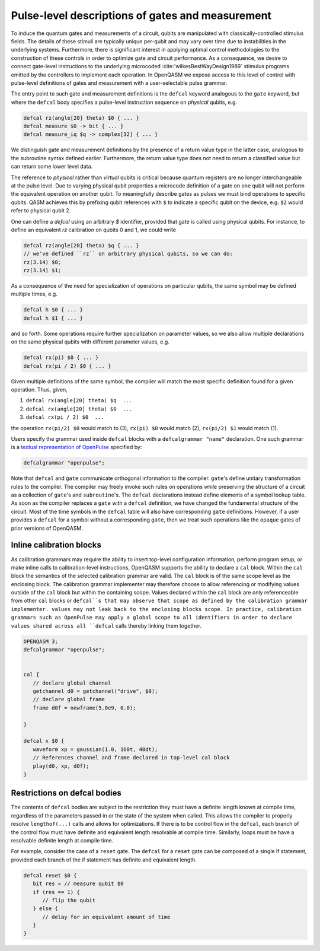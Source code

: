 .. role:: raw-latex(raw)
   :format: latex
..

Pulse-level descriptions of gates and measurement
=================================================

To induce the quantum gates and measurements of a circuit, qubits are
manipulated with classically-controlled stimulus fields. The details of
these stimuli are typically unique per-qubit and may vary over time due
to instabilities in the underlying systems. Furthermore, there is
significant interest in applying optimal control methodologies to the
construction of these controls in order to optimize gate and circuit
performance. As a consequence, we desire to connect gate-level
instructions to the underlying microcoded
:cite:`wilkesBestWayDesign1989` stimulus programs emitted by
the controllers to implement each operation. In OpenQASM we expose
access to this level of control with pulse-level definitions of gates
and measurement with a user-selectable pulse grammar.

The entry point to such gate and measurement definitions is the ``defcal`` keyword
analogous to the ``gate`` keyword, but where the ``defcal`` body specifies a pulse-level
instruction sequence on *physical* qubits, e.g.

.. code-block:: c

   defcal rz(angle[20] theta) $0 { ... }
   defcal measure $0 -> bit { ... }
   defcal measure_iq $q -> complex[32] { ... }

We distinguish gate and measurement definitions by the presence of a
return value type in the latter case, analogous to the subroutine syntax
defined earlier. Furthermore, the return value type does not need to return a
classified value but can return some lower level data.

The reference to *physical* rather than *virtual*
qubits is critical because quantum registers are no longer
interchangeable at the pulse level. Due to varying physical qubit
properties a microcode definition of a gate on one qubit will not
perform the equivalent operation on another qubit. To meaningfully
describe gates as pulses we must bind operations to specific qubits.
QASM achieves this by prefixing qubit references with ``$`` to indicate
a specific qubit on the device, e.g. ``$2`` would refer to physical
qubit 2.

One can define a `defcal` using an arbitrary `$` identifier, provided that gate is called using physical
qubits. For instance, to define an equivalent `rz` calibration on qubits 0 and 1, we could write

.. code-block:: c

   defcal rz(angle[20] theta) $q { ... }
   // we've defined ``rz`` on arbitrary physical qubits, so we can do:
   rz(3.14) $0;
   rz(3.14) $1;


As a consequence of the need for specialization of operations on
particular qubits, the same symbol may be defined multiple
times, e.g.

.. code-block:: c

   defcal h $0 { ... }
   defcal h $1 { ... }

and so forth. Some operations require further specialization on
parameter values, so we also allow multiple declarations on the same
physical qubits with different parameter values, e.g.

.. code-block:: c

   defcal rx(pi) $0 { ... }
   defcal rx(pi / 2) $0 { ... }

Given multiple definitions of the same symbol, the compiler will match
the most specific definition found for a given operation. Thus, given,

#. ``defcal rx(angle[20] theta) $q  ...``

#. ``defcal rx(angle[20] theta) $0  ...``

#. ``defcal rx(pi / 2) $0  ...``

the operation ``rx(pi/2) $0`` would match to (3), ``rx(pi) $0`` would
match (2), ``rx(pi/2) $1`` would match (1).

Users specify the grammar used inside ``defcal`` blocks with a
``defcalgrammar "name"`` declaration. One such grammar is a
`textual representation of OpenPulse <openpulse.html>`_ specified by:

.. code-block:: c

   defcalgrammar "openpulse";

Note that ``defcal`` and ``gate`` communicate orthogonal information to the compiler. ``gate``'s
define unitary transformation rules to the compiler. The compiler may
freely invoke such rules on operations while preserving the structure of
a circuit as a collection of ``gate``'s and ``subroutine``'s. The ``defcal`` declarations instead define
elements of a symbol lookup table. As soon as the compiler replaces a ``gate``
with a ``defcal`` definition, we have changed the fundamental structure of the
circuit. Most of the time symbols in the ``defcal`` table will also have
corresponding ``gate`` definitions. However, if a user provides a ``defcal`` for a symbol
without a corresponding ``gate``, then we treat such operations like the ``opaque`` gates
of prior versions of OpenQASM.

Inline calibration blocks
~~~~~~~~~~~~~~~~~~~~~~~~~

As calibration grammars may require the ability to insert top-level configuration information, perform program setup, or make inline calls
to calibration-level instructions, OpenQASM supports the ability to declare a ``cal`` block. Within the ``cal`` block the
semantics of the selected calibration grammar are valid. The ``cal`` block is of the same scope level as the enclosing block. The calibration
grammar implementer may therefore choose to allow referencing or modifying values outside of the ``cal`` block but within the containing scope.
Values declared within the ``cal`` block are only referenceable from other ``cal`` blocks or ``defcal``s that may observe that scope as defined
by the calibration grammar implementer.
values may not leak back to the enclosing blocks scope.
In practice, calibration grammars such as OpenPulse may apply
a global scope to all identifiers in order to declare values shared across all ``defcal`` calls thereby linking them together.

.. code-block:: c

   OPENQASM 3;
   defcalgrammar "openpulse";


   cal {
      // declare global channel
      getchannel d0 = getchannel("drive", $0);
      // declare global frame
      frame d0f = newframe(5.0e9, 0.0);

   }

   defcal x $0 {
      waveform xp = gaussian(1.0, 160t, 40dt);
      // References channel and frame declared in top-level cal block
      play(d0, xp, d0f);
   }


Restrictions on defcal bodies
~~~~~~~~~~~~~~~~~~~~~~~~~~~~~

The contents of ``defcal`` bodies are subject to the restriction they must have a definite length
known at compile time, regardless of the parameters passed in or the state of the system when
called. This allows the compiler to properly resolve ``lengthof(...)`` calls and
allows for optimizations. If there is to be control flow in the ``defcal``, each branch of the
control flow must have definite and equivalent length resolvable at compile time. Similarly, loops
must be have a resolvable definite length at compile time.

For example,  consider the case of a ``reset`` gate. The ``defcal`` for a
``reset`` gate can be composed of a single if statement, provided each branch
of the if statement has definite and equivalent length.

.. code-block:: c

   defcal reset $0 {
      bit res = // measure qubit $0
      if (res == 1) {
         // flip the qubit
      } else {
         // delay for an equivalent amount of time
      }
   }
